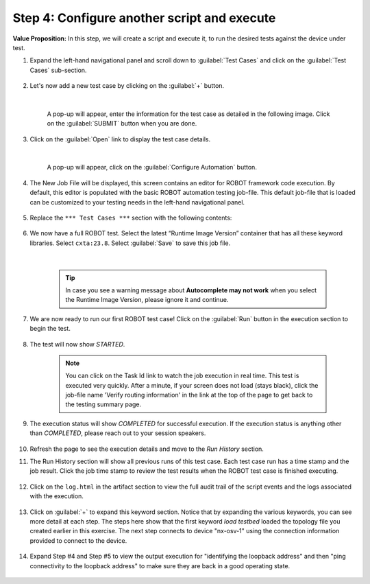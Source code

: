 Step 4: Configure another script and execute
############################################

**Value Proposition:** In this step, we will create a script and execute it, to run the desired tests against the device under test.


#. Expand the left-hand navigational panel and scroll down to :guilabel:`Test Cases` and click on the :guilabel:`Test Cases` sub-section.

    .. image:: images/cxtm-test-cases.png
        :width: 75%
        :align: center

#. Let's now add a new test case by clicking on the :guilabel:`+` button.

    .. image:: images/cxtm-test-case-add.png
        :width: 75%
        :align: center

    |

    A pop-up will appear, enter the information for the test case as detailed in the following image. Click on the :guilabel:`SUBMIT` button when you are done.

    .. image:: images/cxtm-test-case-add-details-2.png
        :width: 55%
        :align: center

#. Click on the :guilabel:`Open` link to display the test case details.

    .. image:: images/cxtm-open-test-case-2.png
        :width: 75%
        :align: center

    |

    A pop-up will appear, click on the :guilabel:`Configure Automation` button.

    .. image:: images/cxtm-test-case-configure-automation-2.png
        :width: 75%
        :align: center

#. The New Job File will be displayed, this screen contains an editor for ROBOT framework code execution. By default, this editor is populated with the basic ROBOT automation testing job-file. This default job-file that is loaded can be customized to your testing needs in the left-hand navigational panel.

    .. image:: images/cxtm-test-case-configure-automation-editor-2.png
        :width: 75%
        :align: center

#. Replace the ``*** Test Cases ***`` section with the following contents:

    .. literalinclude:: ./reference/test_case_2.robot
        :language: robotframework

#. We now have a full ROBOT test. Select the latest “Runtime Image Version” container that has all these keyword libraries. Select ``cxta:23.8``. Select :guilabel:`Save` to save this job file.

    .. image:: images/cxtm-test-case-configure-automation-save.png
        :width: 75%
        :align: center

    |

    .. tip::
        In case you see a warning message about **Autocomplete may not work** when you select the Runtime Image Version, please ignore it and continue.

#. We are now ready to run our first ROBOT test case! Click on the :guilabel:`Run` button in the execution section to begin the test.

    .. image:: images/cxtm-test-case-configure-automation-run-2.png
        :width: 75%
        :align: center


#. The test will now show `STARTED`.

    .. note:: 
        You can click on the Task Id link to watch the job execution in real time. This test is executed very quickly. After a minute, if your screen does not load (stays black), click the job-file name 'Verify routing information' in the link at the top of the page to get back to the testing summary page. 


#. The execution status will show `COMPLETED` for successful execution. If the execution status is anything other than `COMPLETED`, please reach out to your session speakers.

    .. image:: images/cxtm-test-case-configure-automation-completed.png
        :width: 55%
        :align: center

#. Refresh the page to see the execution details and move to the `Run History` section.

#. The Run History section will show all previous runs of this test case. Each test case run has a time stamp and the job result. Click the job time stamp to review the test results when the ROBOT test case is finished executing.

    .. image:: images/cxtm-test-case-configure-automation-run-history.png
        :width: 75%
        :align: center

#. Click on the ``log.html``  in the artifact section to view the full audit trail of the script events and the logs associated with the execution.

    .. image:: images/cxtm-test-case-configure-automation-run-history-log-html-2.png
        :width: 75%
        :align: center

#. Click on :guilabel:`+` to expand this keyword section.  Notice that by expanding the various keywords, you can see more detail at each step. The steps here show that the first keyword `load testbed` loaded the topology file you created earlier in this exercise. The next step connects to device "nx-osv-1" using the connection information provided to connect to the device.

    .. image:: images/cxtm-test-case-configure-automation-run-history-log-html-2-expand.png
        :width: 75%
        :align: center

#. Expand Step #4 and Step #5 to view the output execution for "identifying the loopback address" and then "ping connectivity to the loopback address" to make sure they are back in a good operating state.

    .. image:: images/cxtm-test-case-configure-automation-run-history-log-html-2-expand-2.png
        :width: 75%
        :align: center


.. sectionauthor:: Nandakumar Arunachalam <narunach@cisco.com>, Jinrui Wang <jinrwang@cisco.com>, Luis Rueda <lurueda@cisco.com>, Jairo Leon <jaileon@cisco.com>
